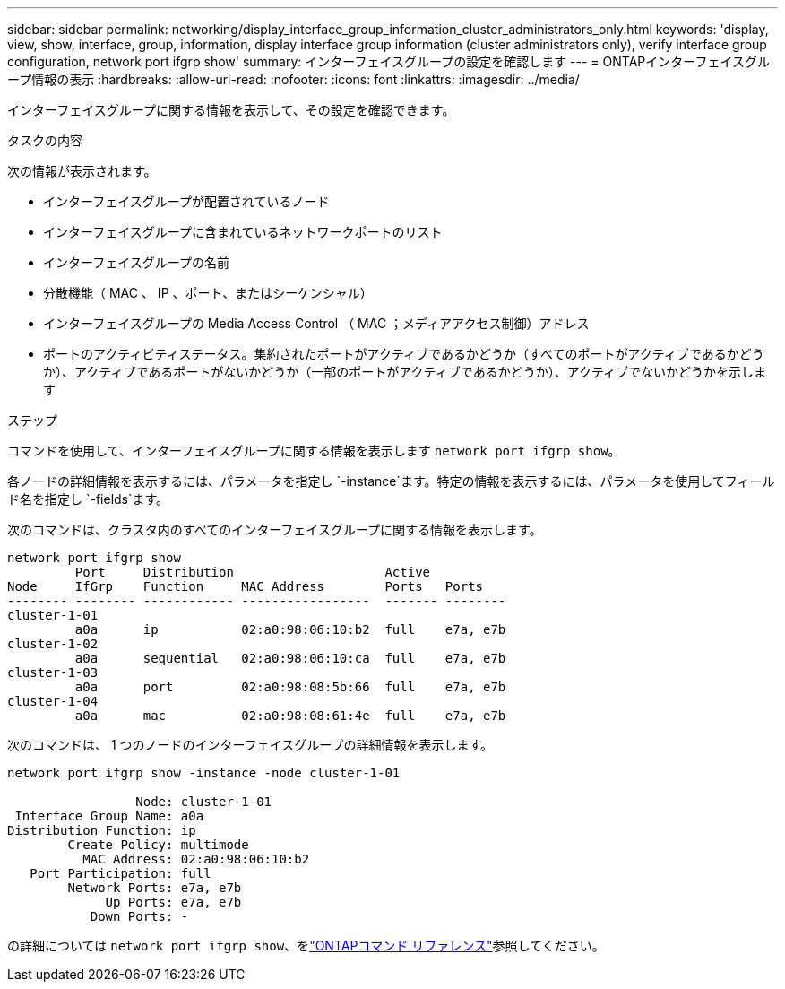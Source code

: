 ---
sidebar: sidebar 
permalink: networking/display_interface_group_information_cluster_administrators_only.html 
keywords: 'display, view, show, interface, group, information, display interface group information (cluster administrators only), verify interface group configuration, network port ifgrp show' 
summary: インターフェイスグループの設定を確認します 
---
= ONTAPインターフェイスグループ情報の表示
:hardbreaks:
:allow-uri-read: 
:nofooter: 
:icons: font
:linkattrs: 
:imagesdir: ../media/


[role="lead"]
インターフェイスグループに関する情報を表示して、その設定を確認できます。

.タスクの内容
次の情報が表示されます。

* インターフェイスグループが配置されているノード
* インターフェイスグループに含まれているネットワークポートのリスト
* インターフェイスグループの名前
* 分散機能（ MAC 、 IP 、ポート、またはシーケンシャル）
* インターフェイスグループの Media Access Control （ MAC ；メディアアクセス制御）アドレス
* ポートのアクティビティステータス。集約されたポートがアクティブであるかどうか（すべてのポートがアクティブであるかどうか）、アクティブであるポートがないかどうか（一部のポートがアクティブであるかどうか）、アクティブでないかどうかを示します


.ステップ
コマンドを使用して、インターフェイスグループに関する情報を表示します `network port ifgrp show`。

各ノードの詳細情報を表示するには、パラメータを指定し `-instance`ます。特定の情報を表示するには、パラメータを使用してフィールド名を指定し `-fields`ます。

次のコマンドは、クラスタ内のすべてのインターフェイスグループに関する情報を表示します。

....
network port ifgrp show
         Port     Distribution                    Active
Node     IfGrp    Function     MAC Address        Ports   Ports
-------- -------- ------------ -----------------  ------- --------
cluster-1-01
         a0a      ip           02:a0:98:06:10:b2  full    e7a, e7b
cluster-1-02
         a0a      sequential   02:a0:98:06:10:ca  full    e7a, e7b
cluster-1-03
         a0a      port         02:a0:98:08:5b:66  full    e7a, e7b
cluster-1-04
         a0a      mac          02:a0:98:08:61:4e  full    e7a, e7b
....
次のコマンドは、 1 つのノードのインターフェイスグループの詳細情報を表示します。

....
network port ifgrp show -instance -node cluster-1-01

                 Node: cluster-1-01
 Interface Group Name: a0a
Distribution Function: ip
        Create Policy: multimode
          MAC Address: 02:a0:98:06:10:b2
   Port Participation: full
        Network Ports: e7a, e7b
             Up Ports: e7a, e7b
           Down Ports: -
....
の詳細については `network port ifgrp show`、をlink:https://docs.netapp.com/us-en/ontap-cli/network-port-ifgrp-show.html["ONTAPコマンド リファレンス"^]参照してください。
